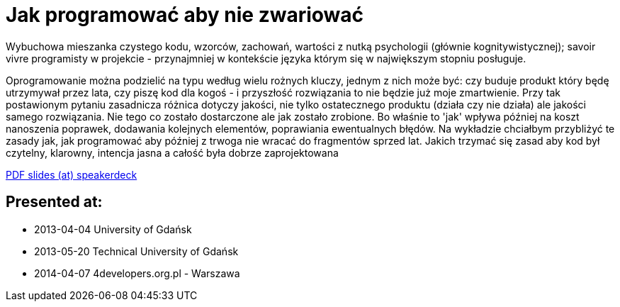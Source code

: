 = Jak programować aby nie zwariować

Wybuchowa mieszanka czystego kodu, wzorców, zachowań, wartości z nutką psychologii (głównie kognitywistycznej); savoir vivre programisty w projekcie - przynajmniej w kontekście języka którym się w największym stopniu posługuje.

Oprogramowanie można podzielić na typu według wielu rożnych kluczy, jednym z nich może być: czy buduje produkt który będę utrzymywał przez lata, czy piszę kod dla kogoś - i przyszłość rozwiązania to nie będzie już moje zmartwienie. Przy tak postawionym pytaniu zasadnicza różnica dotyczy jakości, nie tylko ostatecznego produktu (działa czy nie działa) ale jakości samego rozwiązania. Nie tego co zostało dostarczone ale jak zostało zrobione. Bo właśnie to 'jak' wpływa później na koszt nanoszenia poprawek, dodawania kolejnych elementów, poprawiania ewentualnych błędów. Na wykładzie chciałbym przybliżyć te zasady jak, jak programować aby później z trwoga nie wracać do fragmentów sprzed lat. Jakich trzymać się zasad aby kod był czytelny, klarowny, intencja jasna a całość była dobrze zaprojektowana

https://speakerdeck.com/kubamarchwicki/jak-programowac-aby-nie-zwariowac[PDF slides (at) speakerdeck]

== Presented at:

* 2013-04-04 University of Gdańsk
* 2013-05-20 Technical University of Gdańsk
* 2014-04-07 4developers.org.pl - Warszawa
